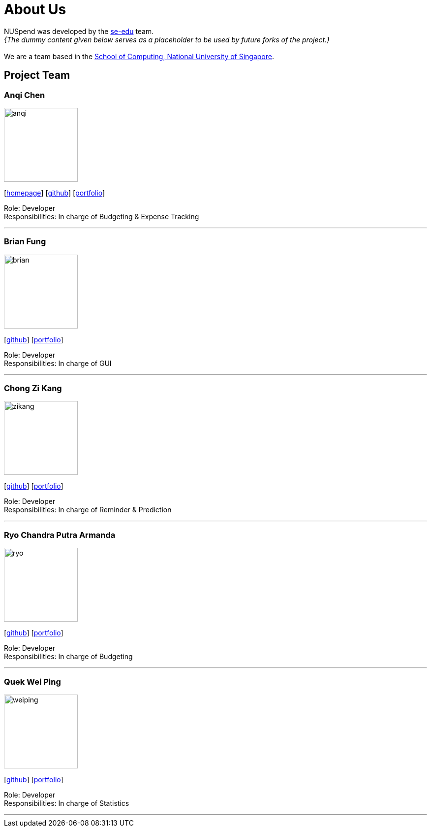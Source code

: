 = About Us
:site-section: AboutUs
:relfileprefix: team/
:imagesDir: images
:stylesDir: stylesheets

NUSpend was developed by the https://se-edu.github.io/docs/Team.html[se-edu] team. +
_{The dummy content given below serves as a placeholder to be used by future forks of the project.}_ +
{empty} +
We are a team based in the http://www.comp.nus.edu.sg[School of Computing, National University of Singapore].

== Project Team

=== Anqi Chen
image::anqi.png[width="150", align="left"]
{empty}[http://www.comp.nus.edu.sg/~damithch[homepage]] [https://github.com/damithc[github]] [<<johndoe#, portfolio>>]

Role: Developer +
Responsibilities: In charge of Budgeting & Expense Tracking

'''

=== Brian Fung
image::brian.png[width="150", align="left"]
{empty}[http://github.com/lejolly[github]] [<<johndoe#, portfolio>>]

Role: Developer  +
Responsibilities: In charge of GUI

'''

=== Chong Zi Kang
image::zikang.png[width="150", align="left"]
{empty}[http://github.com/yijinl[github]] [<<johndoe#, portfolio>>]

Role: Developer +
Responsibilities: In charge of Reminder & Prediction

'''

=== Ryo Chandra Putra Armanda
image::ryo.png[width="150", align="left"]
{empty}[http://github.com/m133225[github]] [<<johndoe#, portfolio>>]

Role: Developer +
Responsibilities: In charge of Budgeting

'''

=== Quek Wei Ping
image::weiping.png[width="150", align="left"]
{empty}[http://github.com/yl-coder[github]] [<<johndoe#, portfolio>>]

Role: Developer +
Responsibilities: In charge of Statistics

'''
